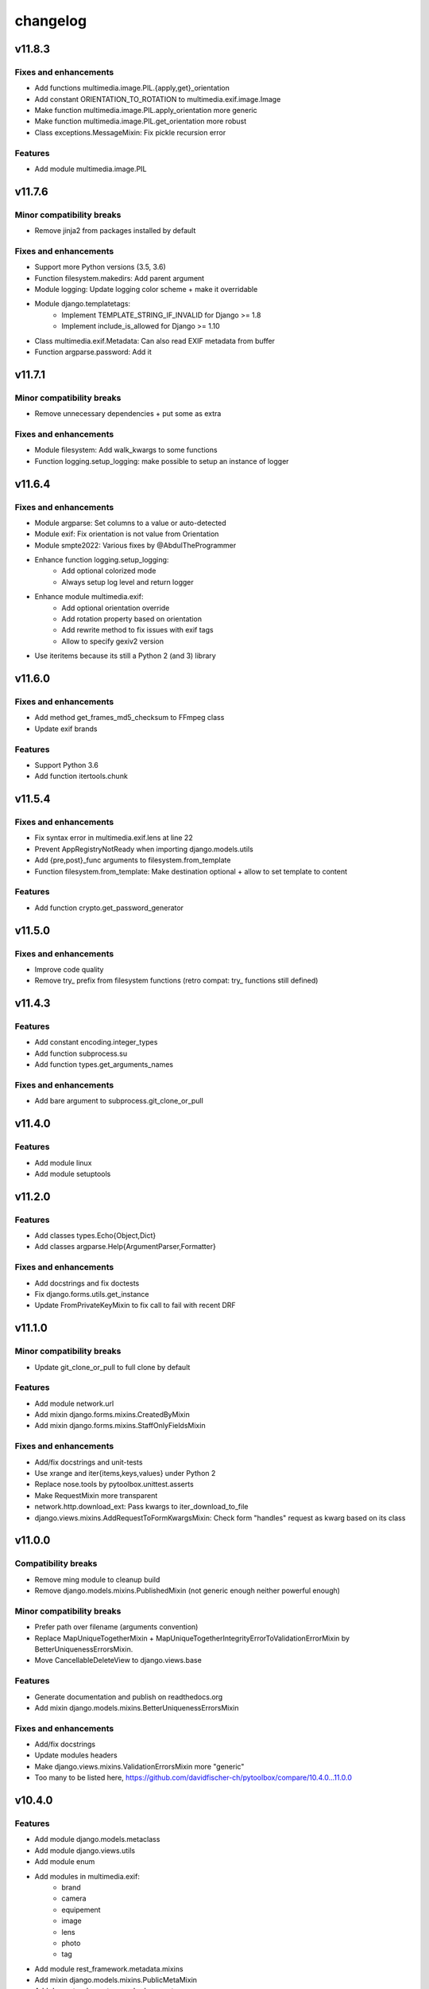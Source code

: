 =========
changelog
=========

-------
v11.8.3
-------

Fixes and enhancements
======================

* Add functions multimedia.image.PIL.{apply,get}_orientation
* Add constant ORIENTATION_TO_ROTATION to multimedia.exif.image.Image
* Make function multimedia.image.PIL.apply_orientation more generic
* Make function multimedia.image.PIL.get_orientation more robust
* Class exceptions.MessageMixin: Fix pickle recursion error

Features
========

* Add module multimedia.image.PIL

-------
v11.7.6
-------

Minor compatibility breaks
==========================

* Remove jinja2 from packages installed by default

Fixes and enhancements
======================

* Support more Python versions (3.5, 3.6)
* Function filesystem.makedirs: Add parent argument
* Module logging: Update logging color scheme + make it overridable
* Module django.templatetags:
    - Implement TEMPLATE_STRING_IF_INVALID for Django >= 1.8
    - Implement include_is_allowed for Django >= 1.10
* Class multimedia.exif.Metadata: Can also read EXIF metadata from buffer
* Function argparse.password: Add it

-------
v11.7.1
-------

Minor compatibility breaks
==========================

* Remove unnecessary dependencies + put some as extra

Fixes and enhancements
======================

* Module filesystem: Add walk_kwargs to some functions
* Function logging.setup_logging: make possible to setup an instance of logger

-------
v11.6.4
-------

Fixes and enhancements
======================

* Module argparse: Set columns to a value or auto-detected
* Module exif: Fix orientation is not value from Orientation
* Module smpte2022: Various fixes by @AbdulTheProgrammer
* Enhance function logging.setup_logging:
    - Add optional colorized mode
    - Always setup log level and return logger
* Enhance module multimedia.exif:
    - Add optional orientation override
    - Add rotation property based on orientation
    - Add rewrite method to fix issues with exif tags
    - Allow to specify gexiv2 version
* Use iteritems because its still a Python 2 (and 3) library

-------
v11.6.0
-------

Fixes and enhancements
======================

* Add method get_frames_md5_checksum to FFmpeg class
* Update exif brands

Features
========

* Support Python 3.6
* Add function itertools.chunk

-------
v11.5.4
-------

Fixes and enhancements
======================

* Fix syntax error in multimedia.exif.lens at line 22
* Prevent AppRegistryNotReady when importing django.models.utils
* Add {pre,post}_func arguments to filesystem.from_template
* Function filesystem.from_template: Make destination optional + allow to set template to content

Features
========

* Add function crypto.get_password_generator

-------
v11.5.0
-------

Fixes and enhancements
======================

* Improve code quality
* Remove try_ prefix from filesystem functions (retro compat: try_ functions still defined)

-------
v11.4.3
-------

Features
========

* Add constant encoding.integer_types
* Add function subprocess.su
* Add function types.get_arguments_names

Fixes and enhancements
======================

* Add bare argument to subprocess.git_clone_or_pull

-------
v11.4.0
-------

Features
========

* Add module linux
* Add module setuptools

-------
v11.2.0
-------

Features
========

* Add classes types.Echo{Object,Dict}
* Add classes argparse.Help{ArgumentParser,Formatter}

Fixes and enhancements
======================

* Add docstrings and fix doctests
* Fix django.forms.utils.get_instance
* Update FromPrivateKeyMixin to fix call to fail with recent DRF

-------
v11.1.0
-------

Minor compatibility breaks
==========================

* Update git_clone_or_pull to full clone by default

Features
========

* Add module network.url
* Add mixin django.forms.mixins.CreatedByMixin
* Add mixin django.forms.mixins.StaffOnlyFieldsMixin

Fixes and enhancements
======================

* Add/fix docstrings and unit-tests
* Use xrange and iter{items,keys,values} under Python 2
* Replace nose.tools by pytoolbox.unittest.asserts
* Make RequestMixin more transparent
* network.http.download_ext: Pass kwargs to iter_download_to_file
* django.views.mixins.AddRequestToFormKwargsMixin: Check form "handles" request as kwarg based on its class

-------
v11.0.0
-------

Compatibility breaks
====================

* Remove ming module to cleanup build
* Remove django.models.mixins.PublishedMixin (not generic enough neither powerful enough)

Minor compatibility breaks
==========================

* Prefer path over filename (arguments convention)
* Replace MapUniqueTogetherMixin + MapUniqueTogetherIntegrityErrorToValidationErrorMixin by BetterUniquenessErrorsMixin.
* Move CancellableDeleteView to django.views.base

Features
========

* Generate documentation and publish on readthedocs.org
* Add mixin django.models.mixins.BetterUniquenessErrorsMixin

Fixes and enhancements
======================

* Add/fix docstrings
* Update modules headers
* Make django.views.mixins.ValidationErrorsMixin more "generic"
* Too many to be listed here, https://github.com/davidfischer-ch/pytoolbox/compare/10.4.0...11.0.0

-------
v10.4.0
-------

Features
========

* Add module django.models.metaclass
* Add module django.views.utils
* Add module enum
* Add modules in multimedia.exif:
    - brand
    - camera
    - equipement
    - image
    - lens
    - photo
    - tag
* Add module rest_framework.metadata.mixins
* Add mixin django.models.mixins.PublicMetaMixin
* Add decorator decorators.cached_property
* Add decorator decorators.hybridmethod
* Add functions in django.models.utils:
    - get_related_manager
    - get_related_model
    - try_get_field
* Add function types.get_properties

Fixes and enhancements
======================

* Handle 24h+ hour format in datetime.str_to_datetime
* Module django.forms.utils imports from django.forms.utils module
* Fix ReloadMixin popping update_fields!
* Refactor class multimedia.exif.metadata.Metadata (use newest classes)
* Split module multimedia.ffmpeg
* Fix ffmpeg mock class

-------
v10.3.0
-------

Compatibility breaks
====================

* Remove module rest_framework.v2
* Refactor (optimize) unittest.FilterByTagsMixin

Minor compatibility breaks
==========================

* Rename module exception to exceptions
* Rename module rest_framework.v3 to rest_framework
* Rename some attributes of multimedia.ffmpeg classes

Features
========

* Add many modules:
    - atlassian
    - itertools
    - module (yes!)
    - selenium
    - signals
    - states
    - string
    - voluptuous
* Add functions:
* Add class argparse.Range
* Add function argparse.multiple
* Add function collections.{merge_dicts, swap_dict_of_values}
* Add decorator decorators.run_once
* Add modules and mixins in django* module
* Add value encoding.binary_type
* Add function humanize.naturalfrequency
* Add function types.isiterable
* Add classes types.{DummyObject,MissingType}
* Add object types.Missing instance of MissingType
* Add mixins unittest.{InMixin,InspectMixin}
* Add class unittest.Asserts
* Add object unittest.asserts

Fixes and enhancements
======================

* Countless fixes and enhancements
* Follow os.path import best practices
* Make multimedia.ffmpeg private functions public

-------
v10.2.0
-------

Compatibility breaks
====================

* Add EncodeStatistics and refactor FFmpeg.encode()

Minor compatibility breaks
==========================

* Merge django.template tags & filters into 1 file
* Split FFmpeg class to FFmpeg + FFprobe classes

Features
========

* Add module django.exceptions
* Add static_abspath Django template tag
* Add class django.forms.mixins.EnctypeMixin
* Add class django.models.mixins.AlwaysUpdateFieldsMixin
* Add class django.models.mixins.AutoForceInsertMixin
* Add class django.models.mixins.AutoUpdateFieldsMixin
* Add class django.models.mixins.MapUniqueTogetherIntegrityErrorToValidationErrorMixin
* Add class django.models.mixins.RelatedModelMixin
* Add class django.models.mixins.UpdatePreconditionsMixin
* Add class django.storage.ExpressTemporaryFileMixin
* Add class django.test.mixins.FormWizardMixin
* Add class django.views.mixins.InitialMixin
* Add class logging.ColorizeFilter
* Add function collections.flatten_dict
* Add function datetime.multiply_time

Fixes and enhancements
======================

* Avoid hardcoding \n
* Module console: Write to given stream
* Module datetime: Make API more consistent
* Module multimedia.ffmpeg:
    - Split FFmpeg class in FFmpeg and FFprobe
    - Add EncodeState & EncodeStatistics classes
    - Do some analysis before launching ffmpeg subprocess
    - Fix progress if sub-clipping
    - Improve handling of media argument
    - Miscellaneous improvements
* Module subprocess: Import Popen from psutil if available
* Refactor function django.signals.create_site

-------
v10.0.0
-------

Compatibility breaks
====================

* Method multimedia.ffmpeg.FFmpeg.encode always yields at start

Features
========

* Add some mixins in rest_framework.v*.views.mixins

Fixes and enhancements
======================

* Add class multimedia.ffmpeg.EncodingState

------
v9.7.2
------

Minor compatibility breaks
==========================

* Function filesystem.get_bytes returns a generator
* Rename all functions with _to_ instead of 2 (e.g. str2time -> str_to_time)
* Rename some methods of the class ffmpeg.FFmpeg
* Change signature of console module functions

Features
========

* Add module comparison
* Add module regex
* Add module types
* Add class filesystem.TempStorage
* Add function exception.get_exception_with_traceback
* Add function humanize.natural_int_key
* Add function console.progress_bar

Fixes and enhancements
======================

* Add *streams* methods to ffmpeg.FFmpeg
* Improve ffmpeg module (add Media class for inputs/outputs)
* Improve network.http.download_ext (Can download in chunks + progress callback)
* Improve filesystem.get_bytes + crypto.* to read a file in chunks (if chunk_size is set)

------
v9.4.2
------

Features
========

* Add module humanize
* Add module django.models.query.mixins
* Add module django.test.runner.mixins

Fixes and enhancements
======================

* Add __all__ to make the API explicit
* Add method get_media_framerate to FFmpeg class
* Add module private (with _parse_kwargs_string)
* network module: Cleaner usage of string.format()
* Refactor module humanize + add naturalfilesize
* Improve humanize functions to handle [0-1] range + big numbers

-----------
v9.3.0-beta
-----------

Compatibility breaks
====================

* Refactor multimedia modules
* Rename module django.templatetags.pytoolbox_tags to _filters

Minor compatibility breaks
==========================

* Rename django.forms -> django.forms.mixins
* Rename django.views -> django.views.mixins

Features
========

* Add module django.templatetags.pytoolbox_tags
* Add module multimedia.exif
* Add some django mixins

Fixes and enhancements
======================

* Fix unicode handling
* Function datetime.total_seconds now accept instance of timedelta
* Function filesystem.from_template can now use jinja2 to generate the content
* timedelta & to_filesize Django template filters now handle empty string input
* Add argument create_out_directory to method multimedia.ffmpeg.FFmpeg.encode
* Fix multimedia.ffmpeg.FFmpeg.encode: Create output directory before the subprocess
* Improve multimedia.ffmpeg.FFmpeg.encode: Handle process missing + simplify mocking

-----------
v8.6.1-beta
-----------

Fixes and enhancements
======================

* Add function multimedia.ffmpeg.get_subprocess

-----------
v8.6.0-beta
-----------

Minor compatibility breaks
==========================

* Rename module django.models -> django.models.mixins

Features
========

* Add module django.models.fields
* Add class validation.CleanAttributesMixin
* Add class validation.StrongTypedMixin
* Add class django.forms.RequestMixin
* Add class django.views.AddRequestToFormKwargsMixin
* Add class django.views.LoggedCookieMixin
* Add class unittest.AwareTearDownMixin
* Add function subprocess.git_add_submodule
* Add function network.http.download_ext
* Add function datetime.parts_to_time

Fixes and enhancements
======================

* Add some classes in module exception
* Add module django.urls with utility regular expressions
* Improve crypto.githash to handle reading data from a file
* Fix SaveInstanceFilesMixin (use .pk instead of .id)
* Improve datetime.str2time to handle microseconds
* Improve filesystem.try_remove to handle directories (when recursive=True)
* Improve multimedia.ffprobe.get_media_duration (return None in case of error)
* StrongTypedMixin: Allow setting arg to the default value (if set)
* Split HelpTextToPlaceholderMixin logic to allow modify behavior by inheritance
* Fix multimedia.ffmpeg.encode (convert default_in_duration to time)
* Fix multimedia.ffmpeg.encode (may return None - out_duration)
* Fix multimedia.ffmpeg.encode (skip broken out duration)
* Improve multimedia.ffprobe.get_media_duration to handle media info dict

-----------
v8.0.0-beta
-----------

Compatibility breaks
====================

* Move ffmpeg and x264 modules into multimedia
* Replace unreliable ffmpeg.get_media_* functions by multimedia.ffprobe.get_media_*

Features
========

* Add module multimedia.ffprobe
* Add function datetime.str2time

------------
v7.1.17-beta
------------

Compatibility breaks
====================

* Store command line arguments in args attribute, do not update __dict__ of the instance.

Features
========

* Add module argparse

Fixes and enhancements
======================

* Add function argparse.is_file
* Add cleanup argument to juju.boostrap
* Add docstring to function juju.ensure_num_units
* Add get_unit_public_address + properties methods to class juju.Environment (thanks @smarter)
* Add args and namespace kwargs to juju.DeploymentScenario __init__ to allow bypassing sys.arv
* Fix various bugs of juju module + various updates according to juju 1.18
* Fix subprocess.rsync
* Fix crypto.githash
* Fix handling of juju bootstrap error message in Python 3
* Default to something if key is missing in stats (x264.encode)
* Use sudo with juju status (to work around https://bugs.launchpad.net/juju-core/+bug/1237259)
* Add timeout to valid_uri

-----------
v6.6.0-beta
-----------

Compatibility breaks
====================

* Improve errors and time-outs handling in juju module (for the best)
* Move socket & twisted fec generators to pytoolbox_bin

Minor compatibility breaks
==========================

* Remove deprecated flask.get_request_data (replaced by network.http.get_requests_data)
* SmartJSONEncoderV2 now filter the class attributes
* Fix SmartJSONEncoderV2!

Features
========

* Add module decorators
* Add module django.utils
* Add module x264
* Add function datetime.secs_to_time
* Add function datetime.time_ratio
* Add function ffmpeg.get_media_resolution
* Add function mongo.mongo_do
* Add function network.http.download
* Add function subprocess.git_clone_or_pull

Fixes and enhancements
======================

* Fix test_ensure_num_units, str2datetime
* Fix computation of FecReceiver.lostogram
* Fix usage of time_ratio by ffmpeg and x264 modules
* Use renamed IP class (previously IPAddress) fallback import to IPAddress
* Accept None to leave owner or group unchanged (filesystem.chown)
* Set default time-outs to None and update juju module (fixes)
* Add some arguments to recursive_copy and rsync
* Append sudo to juju bootstrap
* Add juju.Environment.wait_unit
* Improve ffmpeg module

-----------
v5.6.3-beta
-----------

Fixes and enhancements
======================

* Add timeout argument to cmd()
* Remove symlink first, to avoid boring exceptions
* Add timeout to juju status !

-----------
v5.6.0-beta
-----------

Features
========

* Add function validation.valid_int()

Fixes and enhancements
======================

* Add constants to juju module
* Juju bootstrap will print time as int
* Add makedirs argument to some methods of the objects of serialization
* Add user argument to function subprocess.cmd
* Add path argument to subprocess.make
* Add extra_args (list) to function subprocess.rsync

* Fix juju, serialization, subprocess modules, update tests
* Function subprocess.cmd : Handle logging.Logger as log, improve docstring, add retry loop
* Upgrade relation_ methods

------------
v5.5.0-beta
------------

Minor compatibility breaks
==========================

* Move all django template tags into module pytooblox_tags
* Move juju functions to the Environment class

Features
========

* Add console.choice() (by kyouko-taiga)
* Add function serialization.to_file and use it to improve PickeableObject and JsoneableObject write methods.

Fixes and enhancements
======================

* Add missing MANIFEST.in
* Add new django-related modules
* Add some django mixins + template tags
* Make class django.models.GoogleMapsMixin more generic
* Add cli_output argument to subprocess.cmd
* Add size_only argument to subprocess.rsync
* Do not add hashlib to requirements if already part of the stdlib
* Fix headers + rest markup + update title
* Enhance function ffmpeg.encode
* Call log more often

------------
v5.4.19-beta
------------

Deprecated
==========

* flask.get_request_data replaced by network.http.get_request_data

Minor compatibility breaks
==========================

* Split django module into submodules
* Rename SmartModel to AbsoluteUrlMixin

Features
========

* Embed smpte2022lib
* Add entry points (socket-fec-generator + twisted-fec-generator)
* Add commit and release scripts to make it more securely (run tests before, check sphinx ...)
* Add module network.http and classes juju.SimulatedUnit(s)
* Add module django.templatetags with getattribute function
* Add class django.models.SaveInstanceFilesMixin
* Add function django.forms.update_widget_attributes

Fixes and enhancements
======================

* Lighter list of dependencies
* Add --extra-... flags to install dependencies for the extra features/modules.
* Filter packages to avoid installing tests module !
* Fix setup.py to avoid removing tests from packages list if it did not exist.
* Add kwargs to serialization.object2json -> json.dumps
* map_marker : Convert to unicode sooner (to handle special field class)
* django.forms.SmartModelForm : Attributes & replacement class applied depending of the form field's class
* Add fill option to collections.pygal_deque.list()
* Replace range by xrange, values by itervalues, ...
* Handle datetime.date class (function datetime.dateime2epoch)
* Add suffix parameter to AbsoluteUrlMixin.get_absolute_url
* Ensure import from future of great things
* Fix docstrings

Example usage::

    sudo python setup.py install --help
    sudo python setup.py install --extra-flask

-----------
v5.0.0-beta
-----------

Compatibility breaks
====================

* Remove py_ prefix of all modules & paths
* Change license (GNU GPLv3 -> EUPL 1.1)

Features
========

* Add module mongo

Fixes and enhancements
======================

* Use absolute imports
* Update classifiers
* Update README.rst

-----------
v4.8.7-beta
-----------

Minor compatibility breaks
==========================

* Rename duration2secs -> total_seconds
* Rename get_request_json -> get_request_data

Features
========

* Python 3 support
* Add module py_collections
* Add module py_django
* Add function json_response2dict
* Add function make
* Add function ssh
* Greatly improve module py_juju
* Greatly improve module py_serialization

Fixes and enhancements
======================

* Update README.rst
* Update function get_request_data
* Update function map_exceptions
* Update function runtests
* Update setup.py

------------
v4.0.0-beta
------------

Compatibility breaks
====================

* Greatly improve module py_serialization

Features
========

* Greatly improve module py_juju
* Add class TimeoutError
* Add function print_error

Fixes and enhancements
======================

* Fix setup.py
* Update cmd
* Update rsync

------------
v3.10.7-beta
------------

Compatibility breaks
====================

* Rename module py_mock -> py_unittest
* Remove function unicode_csv_reader

Features
========

* Add module py_console
* Add module py_unicode
* Add module and function runtests
* Add class JsoneableObject
* Add function assert_raises_item
* Add function valid_uri
* Add function validate_list
* Greatly improve module py_juju
* Greatly improve setup and unit-testing

Fixes and enhancements
======================

* Fix shebangs
* Handle unicode
* Use new string formatting
* Update function map_exceptions
* Add kwargs to functions of module py_subprocess
